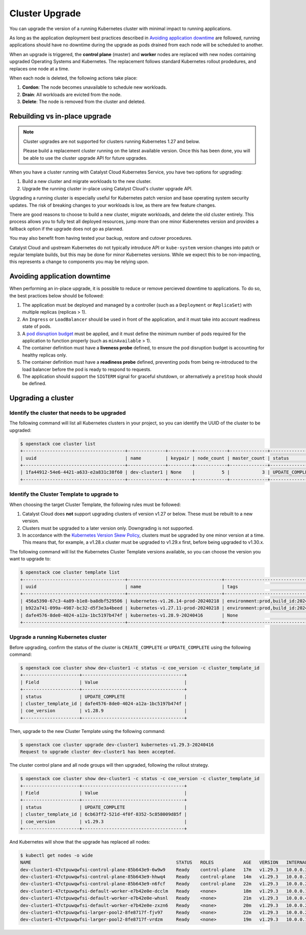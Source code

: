 .. _cluster-upgrade:

###############
Cluster Upgrade
###############

You can upgrade the version of a running Kubernetes cluster with minimal impact
to running applications.

As long as the application deployment best practices described in
`Avoiding application downtime`_ are followed, running applications
should have no downtime during the upgrade as pods drained from each node
will be scheduled to another.

When an upgrade is triggered, the **control plane** (master) and **worker** nodes
are replaced with new nodes containing upgraded Operating Systems and Kubernetes.
The replacement follows standard Kubernetes rollout prodedures, and replaces one
node at a time.

When each node is deleted, the following actions take place:

1. **Cordon**: The node becomes unavailable to schedule new workloads.
2. **Drain**: All workloads are evicted from the node.
3. **Delete**: The node is removed from the cluster and deleted.


.. _cluster-upgrade-rebuild-vs-inplace:

******************************
Rebuilding vs in-place upgrade
******************************

.. note::

  Cluster upgrades are not supported for clusters running Kubernetes 1.27 and below.

  Please build a replacement cluster running on the latest available version.
  Once this has been done, you will be able to use the cluster upgrade API
  for future upgrades.

When you have a cluster running with Catalyst Cloud Kubernetes Service, you have two options for
upgrading:

1. Build a new cluster and migrate workloads to the new cluster.
2. Upgrade the running cluster in-place using Catalyst Cloud's cluster upgrade API.

Upgrading a running cluster is especially useful for Kubernetes patch version and
base operating system security updates. The risk of breaking changes to your workloads
is low, as there are few feature changes.

There are good reasons to choose to build a new cluster, migrate workloads, and delete the old cluster entirely.
This process allows you to fully test all deployed resources, jump more than one minor Kuberenetes version and
provides a fallback option if the upgrade does not go as planned.

You may also benefit from having tested your backup, restore and cutover procedures.

Catalyst Cloud and upstream Kubernetes do not typically introduce API or ``kube-system`` version changes
into patch or regular template builds, but this may be done for minor Kubernetes versions. While
we expect this to be non-impacting, this represents a change to components you may be relying upon.

*****************************
Avoiding application downtime
*****************************

When performing an in-place upgrade, it is possible to reduce or remove percieved downtime to
applications. To do so, the best practices below should be followed:

1. The application must be deployed and managed by a controller
   (such as a ``Deployment`` or ``ReplicaSet``) with multiple replicas (replicas > 1).
2. An ``Ingress`` or ``LoadBalancer`` should be used in front of the application, and it must
   take into account readiness state of pods.
3. A `pod disruption budget`_ must be applied, and it must define the minimum
   number of pods required for the application to function properly
   (such as ``minAvailable`` > 1).
4. The container definition must have a **liveness probe** defined, to ensure the
   pod disruption budget is accounting for healthy replicas only.
5. The container definition must have a **readiness probe** defined,
   preventing pods from being re-introduced to the load balancer before the
   pod is ready to respond to requests.
6. The application should support the ``SIGTERM`` signal for graceful
   shutdown, or alternatively a ``preStop`` hook should be defined.

.. _`pod disruption budget`: https://kubernetes.io/docs/concepts/workloads/pods/disruptions

.. _cluster-upgrade-upgrading:

*******************
Upgrading a cluster
*******************

Identify the cluster that needs to be upgraded
==============================================

The following command will list all Kubernetes clusters in your project, so you can identify the UUID
of the cluster to be upgraded:

.. code-block:: console

    $ openstack coe cluster list
    +--------------------------------------+--------------+---------+------------+--------------+-----------------+---------------+
    | uuid                                 | name         | keypair | node_count | master_count | status          | health_status |
    +--------------------------------------+--------------+---------+------------+--------------+-----------------+---------------+
    | 1fa44912-54e6-4421-a633-e2a831c38f60 | dev-cluster1 | None    |          5 |            3 | UPDATE_COMPLETE | HEALTHY       |
    +--------------------------------------+--------------+---------+------------+--------------+-----------------+---------------+

Identify the Cluster Template to upgrade to
===========================================

When choosing the target Cluster Template, the following rules must be followed:

1. Catalyst Cloud does **not** support upgrading clusters of version v1.27 or below. These must be
   rebuilt to a new version.
2. Clusters must be upgraded to a later version only. Downgrading is not supported.
3. In accordance with the `Kubernetes Version Skew Policy`_, clusters must be upgraded
   by one minor version at a time.
   This means that, for example, a v1.28.x cluster must be upgraded to v1.29.x first,
   before being upgraded to v1.30.x.

.. _`Kubernetes Version Skew Policy`: https://kubernetes.io/releases/version-skew-policy

The following command will list the Kubernetes Cluster Template versions
available, so you can choose the version you want to upgrade to:

.. code-block:: console

  $ openstack coe cluster template list
  +--------------------------------------+-----------------------------------+---------------------------------------------------------------------------------+
  | uuid                                 | name                              | tags                                                                            |
  +--------------------------------------+-----------------------------------+---------------------------------------------------------------------------------+
  | 456a5390-67c3-4a89-b1e8-ba8dbf529506 | kubernetes-v1.26.14-prod-20240218 | environment:prod,build_id:20240218,pipeline_id:40826,created_at:20240218T183133 |
  | b922a741-099a-4987-bc32-d5f3e3a4beed | kubernetes-v1.27.11-prod-20240218 | environment:prod,build_id:20240218,pipeline_id:40827,created_at:20240218T183254 |
  | dafe4576-8de0-4024-a12a-1bc5197b474f | kubernetes-v1.28.9-20240416       | None                                                                            |
  +--------------------------------------+-----------------------------------+---------------------------------------------------------------------------------+

Upgrade a running Kubernetes cluster
====================================

Before upgrading, confirm the status of the cluster is ``CREATE_COMPLETE`` or ``UPDATE_COMPLETE``
using the following command:

.. code-block:: console

  $ openstack coe cluster show dev-cluster1 -c status -c coe_version -c cluster_template_id
  +---------------------+--------------------------------------+
  | Field               | Value                                |
  +---------------------+--------------------------------------+
  | status              | UPDATE_COMPLETE                      |
  | cluster_template_id | dafe4576-8de0-4024-a12a-1bc5197b474f |
  | coe_version         | v1.28.9                              |
  +---------------------+--------------------------------------+

Then, upgrade to the new Cluster Template using the following command:

.. code-block:: console

  $ openstack coe cluster upgrade dev-cluster1 kubernetes-v1.29.3-20240416
  Request to upgrade cluster dev-cluster1 has been accepted.


The cluster control plane and all node groups will then upgraded, following the rollout strategy.


.. code-block:: console

  $ openstack coe cluster show dev-cluster1 -c status -c coe_version -c cluster_template_id
  +---------------------+--------------------------------------+
  | Field               | Value                                |
  +---------------------+--------------------------------------+
  | status              | UPDATE_COMPLETE                      |
  | cluster_template_id | 6cb63ff2-521d-4f0f-8352-5c858009d85f |
  | coe_version         | v1.29.3                              |
  +---------------------+--------------------------------------+

And Kubernetes will show that the upgrade has replaced all nodes:

.. code-block:: console

  $ kubectl get nodes -o wide
  NAME                                                      STATUS   ROLES           AGE   VERSION   INTERNAL-IP   EXTERNAL-IP   OS-IMAGE                                             KERNEL-VERSION   CONTAINER-RUNTIME
  dev-cluster1-47ctpuwqwfsi-control-plane-85b643e9-6w9w9    Ready    control-plane   17m   v1.29.3   10.0.0.30     <none>        Flatcar Container Linux by Kinvolk 3815.2.0 (Oklo)   6.1.77-flatcar   containerd://1.7.13
  dev-cluster1-47ctpuwqwfsi-control-plane-85b643e9-hhwq4    Ready    control-plane   14m   v1.29.3   10.0.0.25     <none>        Flatcar Container Linux by Kinvolk 3815.2.0 (Oklo)   6.1.77-flatcar   containerd://1.7.13
  dev-cluster1-47ctpuwqwfsi-control-plane-85b643e9-n6fcf    Ready    control-plane   22m   v1.29.3   10.0.0.26     <none>        Flatcar Container Linux by Kinvolk 3815.2.0 (Oklo)   6.1.77-flatcar   containerd://1.7.13
  dev-cluster1-47ctpuwqwfsi-default-worker-e7b42e0e-dcclm   Ready    <none>          18m   v1.29.3   10.0.0.11     <none>        Flatcar Container Linux by Kinvolk 3815.2.0 (Oklo)   6.1.77-flatcar   containerd://1.7.13
  dev-cluster1-47ctpuwqwfsi-default-worker-e7b42e0e-whsnl   Ready    <none>          21m   v1.29.3   10.0.0.4      <none>        Flatcar Container Linux by Kinvolk 3815.2.0 (Oklo)   6.1.77-flatcar   containerd://1.7.13
  dev-cluster1-47ctpuwqwfsi-default-worker-e7b42e0e-zxzn6   Ready    <none>          20m   v1.29.3   10.0.0.23     <none>        Flatcar Container Linux by Kinvolk 3815.2.0 (Oklo)   6.1.77-flatcar   containerd://1.7.13
  dev-cluster1-47ctpuwqwfsi-larger-pool2-8fe8717f-fjv97     Ready    <none>          22m   v1.29.3   10.0.0.27     <none>        Flatcar Container Linux by Kinvolk 3815.2.0 (Oklo)   6.1.77-flatcar   containerd://1.7.13
  dev-cluster1-47ctpuwqwfsi-larger-pool2-8fe8717f-vrdzm     Ready    <none>          19m   v1.29.3   10.0.0.17     <none>        Flatcar Container Linux by Kinvolk 3815.2.0 (Oklo)   6.1.77-flatcar   containerd://1.7.13
